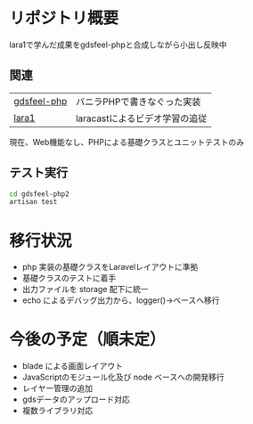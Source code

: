 #+tile: gdsfeel-php2
#+author: kenjirofukuda@gmail.com
#+options: toc:nil num:nil ^:nil

* リポジトリ概要

lara1で学んだ成果をgdsfeel-phpと合成しながら小出し反映中

** 関連

| [[https://github.com/kenjirofukuda/gdsfeel-php][gdsfeel-php]]  | バニラPHPで書きなぐった実装     |
| [[https://github.com/kenjirofukuda/lara1][lara1]]        | laracastによるビデオ学習の追従  |


現在、Web機能なし、PHPによる基礎クラスとユニットテストのみ

** テスト実行
#+begin_src bash
    cd gdsfeel-php2
    artisan test
#+end_src


* 移行状況
- php 実装の基礎クラスをLaravelレイアウトに準拠
- 基礎クラスのテストに着手
- 出力ファイルを storage 配下に統一
- echo によるデバッグ出力から、logger()->ベースへ移行

* 今後の予定（順未定）
- blade による画面レイアウト
- JavaScriptのモジュール化及び node ベースへの開発移行
- レイヤー管理の追加
- gdsデータのアップロード対応
- 複数ライブラリ対応
